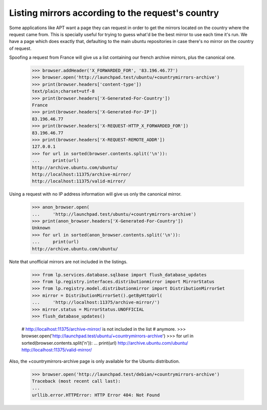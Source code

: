 Listing mirrors according to the request's country
==================================================

Some applications like APT want a page they can request in order to get
the mirrors located on the country where the request came from. This is
specially useful for trying to guess what'd be the best mirror to use each
time it's run. We have a page which does exactly that, defaulting to the
main ubuntu repositories in case there's no mirror on the country of request.

Spoofing a request from France will give us a list containing our french
archive mirrors, plus the canonical one.

    >>> browser.addHeader('X_FORWARDED_FOR', '83.196.46.77')
    >>> browser.open('http://launchpad.test/ubuntu/+countrymirrors-archive')
    >>> print(browser.headers['content-type'])
    text/plain;charset=utf-8
    >>> print(browser.headers['X-Generated-For-Country'])
    France
    >>> print(browser.headers['X-Generated-For-IP'])
    83.196.46.77
    >>> print(browser.headers['X-REQUEST-HTTP_X_FORWARDED_FOR'])
    83.196.46.77
    >>> print(browser.headers['X-REQUEST-REMOTE_ADDR'])
    127.0.0.1
    >>> for url in sorted(browser.contents.split('\n')):
    ...     print(url)
    http://archive.ubuntu.com/ubuntu/
    http://localhost:11375/archive-mirror/
    http://localhost:11375/valid-mirror/

Using a request with no IP address information will give us only the
canonical mirror.

    >>> anon_browser.open(
    ...     'http://launchpad.test/ubuntu/+countrymirrors-archive')
    >>> print(anon_browser.headers['X-Generated-For-Country'])
    Unknown
    >>> for url in sorted(anon_browser.contents.split('\n')):
    ...     print(url)
    http://archive.ubuntu.com/ubuntu/

Note that unofficial mirrors are not included in the listings.

    >>> from lp.services.database.sqlbase import flush_database_updates
    >>> from lp.registry.interfaces.distributionmirror import MirrorStatus
    >>> from lp.registry.model.distributionmirror import DistributionMirrorSet
    >>> mirror = DistributionMirrorSet().getByHttpUrl(
    ...     'http://localhost:11375/archive-mirror/')
    >>> mirror.status = MirrorStatus.UNOFFICIAL
    >>> flush_database_updates()

    # http://localhost:11375/archive-mirror/ is not included in the list
    # anymore.
    >>> browser.open('http://launchpad.test/ubuntu/+countrymirrors-archive')
    >>> for url in sorted(browser.contents.split('\n')):
    ...     print(url)
    http://archive.ubuntu.com/ubuntu/
    http://localhost:11375/valid-mirror/

Also, the +countrymirrors-archive page is only available for the Ubuntu
distribution.

    >>> browser.open('http://launchpad.test/debian/+countrymirrors-archive')
    Traceback (most recent call last):
    ...
    urllib.error.HTTPError: HTTP Error 404: Not Found

